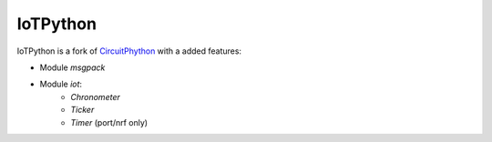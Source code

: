 IoTPython
=========

IoTPython is a fork of `CircuitPhython <https://github.com/adafruit/circuitpython/>`_ with a added features:

- Module `msgpack`
- Module `iot`: 
   - `Chronometer`
   - `Ticker`
   - `Timer` (port/nrf only)
